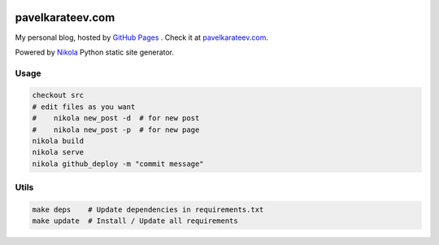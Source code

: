 .. image:: https://requires.io/github/lancelote/lancelote.github.io/requirements.svg?branch=master
    :target: https://requires.io/github/lancelote/lancelote.github.io/requirements/?branch=master

=================
pavelkarateev.com
=================

My personal blog, hosted by `GitHub Pages`_ . Check it at `pavelkarateev.com`_.

Powered by Nikola_ Python static site generator.

.. _GitHub Pages: http://pages.github.com/
.. _pavelkarateev.com: http://pavelkarateev.com/
.. _Nikola: https://getnikola.com

Usage
=====

.. code:: bash

    checkout src
    # edit files as you want
    #    nikola new_post -d  # for new post
    #    nikola new_post -p  # for new page
    nikola build
    nikola serve
    nikola github_deploy -m "commit message"

Utils
=====

.. code:: bash

    make deps    # Update dependencies in requirements.txt
    make update  # Install / Update all requirements
